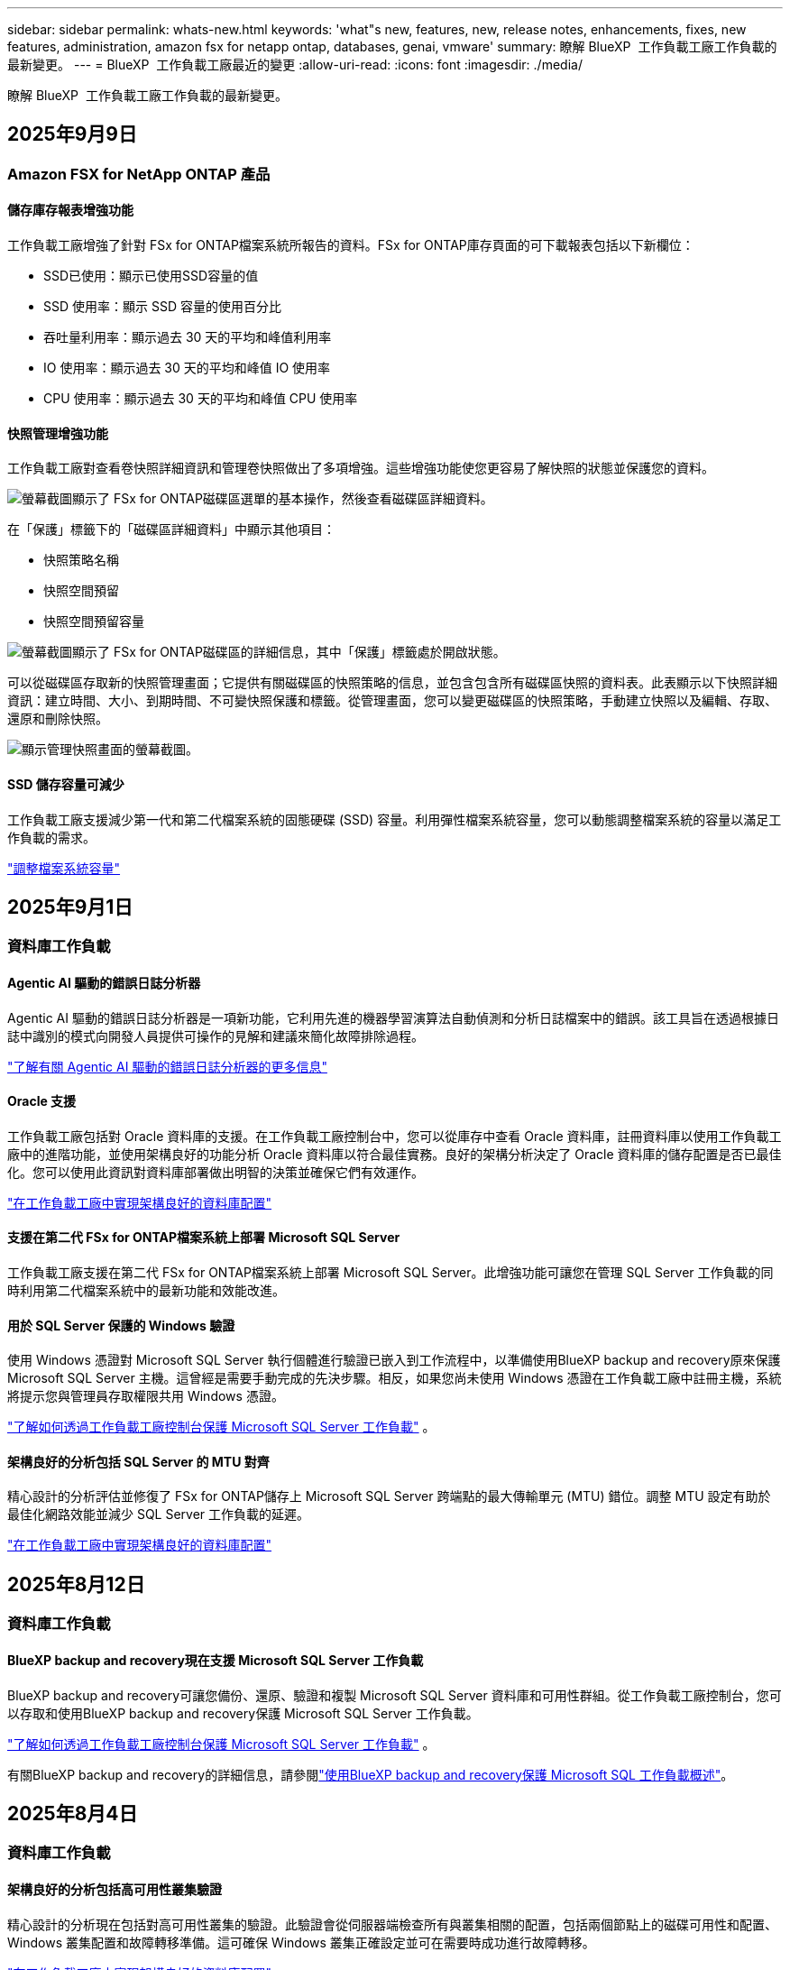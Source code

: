 ---
sidebar: sidebar 
permalink: whats-new.html 
keywords: 'what"s new, features, new, release notes, enhancements, fixes, new features, administration, amazon fsx for netapp ontap, databases, genai, vmware' 
summary: 瞭解 BlueXP  工作負載工廠工作負載的最新變更。 
---
= BlueXP  工作負載工廠最近的變更
:allow-uri-read: 
:icons: font
:imagesdir: ./media/


[role="lead"]
瞭解 BlueXP  工作負載工廠工作負載的最新變更。



== 2025年9月9日



=== Amazon FSX for NetApp ONTAP 產品



==== 儲存庫存報表增強功能

工作負載工廠增強了針對 FSx for ONTAP檔案系統所報告的資料。FSx for ONTAP庫存頁面的可下載報表包括以下新欄位：

* SSD已使用：顯示已使用SSD容量的值
* SSD 使用率：顯示 SSD 容量的使用百分比
* 吞吐量利用率：顯示過去 30 天的平均和峰值利用率
* IO 使用率：顯示過去 30 天的平均和峰值 IO 使用率
* CPU 使用率：顯示過去 30 天的平均和峰值 CPU 使用率




==== 快照管理增強功能

工作負載工廠對查看卷快照詳細資訊和管理卷快照做出了多項增強。這些增強功能使您更容易了解快照的狀態並保護您的資料。

image:screenshot-menu-view-volume-details.png["螢幕截圖顯示了 FSx for ONTAP磁碟區選單的基本操作，然後查看磁碟區詳細資料。"]

在「保護」標籤下的「磁碟區詳細資料」中顯示其他項目：

* 快照策略名稱
* 快照空間預留
* 快照空間預留容量


image:screenshot-volume-details-protection.png["螢幕截圖顯示了 FSx for ONTAP磁碟區的詳細信息，其中「保護」標籤處於開啟狀態。"]

可以從磁碟區存取新的快照管理畫面；它提供有關磁碟區的快照策略的信息，並包含包含所有磁碟區快照的資料表。此表顯示以下快照詳細資訊：建立時間、大小、到期時間、不可變快照保護和標籤。從管理畫面，您可以變更磁碟區的快照策略，手動建立快照以及編輯、存取、還原和刪除快照。

image:screenshot-manage-snapshots-screen.png["顯示管理快照畫面的螢幕截圖。"]



==== SSD 儲存容量可減少

工作負載工廠支援減少第一代和第二代檔案系統的固態硬碟 (SSD) 容量。利用彈性檔案系統容量，您可以動態調整檔案系統的容量以滿足工作負載的需求。

link:https://docs.netapp.com/us-en/workload-fsx-ontap/increase-file-system-capacity.html["調整檔案系統容量"]



== 2025年9月1日



=== 資料庫工作負載



==== Agentic AI 驅動的錯誤日誌分析器

Agentic AI 驅動的錯誤日誌分析器是一項新功能，它利用先進的機器學習演算法自動偵測和分析日誌檔案中的錯誤。該工具旨在透過根據日誌中識別的模式向開發人員提供可操作的見解和建議來簡化故障排除過程。

link:https://docs.netapp.com/us-en/workload-databases/analyze-error-logs.html["了解有關 Agentic AI 驅動的錯誤日誌分析器的更多信息"]



==== Oracle 支援

工作負載工廠包括對 Oracle 資料庫的支援。在工作負載工廠控制台中，您可以從庫存中查看 Oracle 資料庫，註冊資料庫以使用工作負載工廠中的進階功能，並使用架構良好的功能分析 Oracle 資料庫以符合最佳實務。良好的架構分析決定了 Oracle 資料庫的儲存配置是否已最佳化。您可以使用此資訊對資料庫部署做出明智的決策並確保它們有效運作。

link:https://docs.netapp.com/us-en/workload-databases/optimize-configurations.html["在工作負載工廠中實現架構良好的資料庫配置"]



==== 支援在第二代 FSx for ONTAP檔案系統上部署 Microsoft SQL Server

工作負載工廠支援在第二代 FSx for ONTAP檔案系統上部署 Microsoft SQL Server。此增強功能可讓您在管理 SQL Server 工作負載的同時利用第二代檔案系統中的最新功能和效能改進。



==== 用於 SQL Server 保護的 Windows 驗證

使用 Windows 憑證對 Microsoft SQL Server 執行個體進行驗證已嵌入到工作流程中，以準備使用BlueXP backup and recovery原來保護 Microsoft SQL Server 主機。這曾經是需要手動完成的先決步驟。相反，如果您尚未使用 Windows 憑證在工作負載工廠中註冊主機，系統將提示您與管理員存取權限共用 Windows 憑證。

link:https://docs.netapp.com/us-en/workload-databases/protect-sql-server.html["了解如何透過工作負載工廠控制台保護 Microsoft SQL Server 工作負載"] 。



==== 架構良好的分析包括 SQL Server 的 MTU 對齊

精心設計的分析評估並修復了 FSx for ONTAP儲存上 Microsoft SQL Server 跨端點的最大傳輸單元 (MTU) 錯位。調整 MTU 設定有助於最佳化網路效能並減少 SQL Server 工作負載的延遲。

link:https://docs.netapp.com/us-en/workload-databases/optimize-configurations.html["在工作負載工廠中實現架構良好的資料庫配置"]



== 2025年8月12日



=== 資料庫工作負載



==== BlueXP backup and recovery現在支援 Microsoft SQL Server 工作負載

BlueXP backup and recovery可讓您備份、還原、驗證和複製 Microsoft SQL Server 資料庫和可用性群組。從工作負載工廠控制台，您可以存取和使用BlueXP backup and recovery保護 Microsoft SQL Server 工作負載。

link:https://docs.netapp.com/us-en/workload-databases/protect-sql-server.html["了解如何透過工作負載工廠控制台保護 Microsoft SQL Server 工作負載"] 。

有關BlueXP backup and recovery的詳細信息，請參閱link:https://docs.netapp.com/us-en/bluexp-backup-recovery/br-use-mssql-protect-overview.html["使用BlueXP backup and recovery保護 Microsoft SQL 工作負載概述"^]。



== 2025年8月4日



=== 資料庫工作負載



==== 架構良好的分析包括高可用性叢集驗證

精心設計的分析現在包括對高可用性叢集的驗證。此驗證會從伺服器端檢查所有與叢集相關的配置，包括兩個節點上的磁碟可用性和配置、Windows 叢集配置和故障轉移準備。這可確保 Windows 叢集正確設定並可在需要時成功進行故障轉移。

link:https://docs.netapp.com/us-en/workload-databases/optimize-configurations.html["在工作負載工廠中實現架構良好的資料庫配置"]



==== 實例可用的多層選單

工作負載工廠控制台現在包括實例的多層選單。此變更為管理實例提供了更有條理、更直觀的導航結構。實例管理的選單選項包括檢視實例儀表板、檢視資料庫、建立資料庫和建立沙盒克隆。

image:manage-instance-table-menu.png["具有多層選單結構的實例表選單的螢幕截圖。選擇實例表選單，然後管理實例以查看資料庫、建立資料庫和建立沙盒克隆。"]



==== 新的身份驗證選項可探索節省

當 `NT Authority\SYSTEM`使用者在 Microsoft SQL Server 上沒有足夠的權限，您可以使用 SQL Server 憑證進行驗證，或將缺少的 SQL Server 權限新增至 `NT Authority\SYSTEM`。

link:https://docs.netapp.com/us-en/workload-databases/explore-savings.html["探索使用Amazon FSx for NetApp ONTAP為您的資料庫環境節省的潛在成本"]



== 2025年8月3日



=== Amazon FSX for NetApp ONTAP 產品



==== 複製關係標籤的增強功能

我們在複製關係表中新增了幾個新列，以便在「複製關係」標籤中為您提供有關複製關係的更多資訊。該表現在包含以下列：

* SnapMirror策略
* 來源檔案系統
* 目標檔案系統
* 關係狀態
* 上次轉乘時間




==== NetApp自主勒索軟體防護 AI (ARP/AI) 增強功能

此版本引入了更新的術語“帶有 AI 的NetApp自主勒索軟體防護 (ARP/AI)”，以更好地反映人工智慧在我們的勒索軟體防護功能中的整合。

此外，ARP/AI 也進行了以下增強：

* 磁碟區級 ARP/AI：您現在可以在磁碟區級啟用 ARP/AI，從而保護 FSx for ONTAP檔案系統中的特定磁碟區。
* 自動快照建立：您可以設定 ARP/AI 策略來自動拍攝快照，並定義啟用 ARP/AI 的磁碟區的拍攝快照頻率，從而增強您的資料保護策略。
* 不可變快照：ARP/AI 現在支援不可變快照，這些快照無法被刪除或修改，從而為抵禦勒索軟體攻擊提供了額外的安全保障。
* 偵測：包含各種偵測方法，例如磁碟區高熵資料速率、檔案建立率、檔案重新命名率、檔案刪除率和行為分析，以及從未見過的檔案副檔名，有助於偵測異常和潛在的勒索軟體攻擊。


link:https://docs.netapp.com/us-en/workload-fsx-ontap/ransomware-protection.html["使用NetApp自主勒索軟體防護 AI (ARP/AI) 保護您的數據"]



==== 精心設計的分析更新

工作負載工廠現在分析您的 FSx for ONTAP檔案系統的以下配置：

* 長期保留資料可靠性：檢查指派給來源磁碟區的快照策略的標籤是否與指派給長期保留策略的標籤相同。當標籤相同時，來源磁碟區和目標磁碟區之間的資料複製是可靠的。
* NetApp自主勒索軟體防護與 AI (ARP/AI)：檢查您的檔案系統是否啟用了 ARP/AI。此功能可協助您偵測勒索軟體攻擊並從中恢復。


link:https://docs.netapp.com/us-en/workload-fsx-ontap/improve-configurations.html["查看 FSx for ONTAP檔案系統的良好架構狀態"]



==== 從結構良好的分析中排除配置

現在您可以從精心設計的分析中消除一個或多個配置。這使您可以忽略目前不想解決的特定配置。

link:https://docs.netapp.com/us-en/workload-fsx-ontap/improve-configurations.html["從結構良好的分析中排除配置"]



==== Terraform 支援連結創建

現在您可以使用 Codebox 中的 Terraform 建立與 FSx for ONTAP檔案系統關聯的連結。此功能適用於手動建立連結的使用者。

link:https://docs.netapp.com/us-en/workload-fsx-ontap/create-link.html["使用 Lambda 連結連線至適用於 ONTAP 檔案系統的 FSX"]



==== 探索存儲節省的新區域支持

現支援以下新區域來探索 Amazon Elastic Block Store (EBS)、FSx for Windows File Server 和 Elastic File Systems (EFS) 的節省：

* 墨西哥
* 泰國




==== 增強 SMB/CIFS 共享建立和管理

現在您可以建立指向磁碟區內的目錄的 SMB/CIFS 共用。在卷內，您將能夠看到存在哪些共享、共享指向哪裡以及授予特定使用者和群組的權限。

對於資料保護卷，建立 SMB/CIFS 共用的流程現在包括建立到磁碟區的連線路徑以用於安裝目的。

link:https://review.docs.netapp.com/us-en/workload-fsx-ontap_grogu-5684-wa-dismiss/manage-cifs-share.html#create-a-cifs-share-for-a-volume["為磁碟區建立 CIFS 共享"]



=== VMware 工作負載



==== 改進了對 Amazon Elastic VMWare Service 的遷移顧問支持

Amazon Elastic VMware Service 移轉顧問現在支援自動部署和安裝Amazon FSx for NetApp ONTAP檔案系統。這樣，當遷移到 Amazon EVS 環境完成後，您就可以開始在 FSx for ONTAP檔案系統上部署虛擬機器。

https://docs.netapp.com/us-en/workload-vmware/launch-migration-advisor-evs-manual.html["使用遷移顧問為 Amazon EVS 建立部署計劃"]



==== 計算遷移到 Amazon Elastic VMware Service 節省的成本

現在您可以探索將 VMware 工作負載移轉到 Amazon Elastic VMware Service (EVS) 的潛在節省。節省計算器可讓您比較使用 Amazon EVS 與Amazon FSx for NetApp ONTAP作為底層儲存和不使用 Amazon FSx for NetApp ONTAP 作為底層儲存的成本。當您調整環境特徵時，計算器會即時顯示潛在的節省。

https://docs.netapp.com/us-en/workload-vmware/calculate-evs-savings.html["探索使用BlueXP workload factory節省 Amazon Elastic VMware Service 成本的方法"]



=== GenAI 工作負載



==== 結構化資料結果的安全存儲

如果聊天機器人查詢結果包含結構化數據，GenAI 可以將結果儲存在 Amazon S3 儲存桶中。當這些結果儲存在 S3 儲存桶中時，您可以使用聊天會話中的下載連結下載它們。

link:https://docs.netapp.com/us-en/workload-genai/knowledge-base/create-knowledgebase.html["建立 GenAI 知識庫"]



==== MCP 伺服器可用性

NetApp現在為 GenAI 提供具有BlueXP workload factory的模型上下文協定 (MCP) 伺服器。您可以在本機安裝伺服器，以允許外部 MCP 用戶端從 GenAI 知識庫中發現和檢索查詢結果。

link:https://github.com/NetApp/mcp/tree/main/NetApp-KnowledgeBase-MCP-server["NetApp工作負載工廠 GenAI MCP 伺服器"^]



== 2025年6月30日



=== 資料庫工作負載



==== BlueXP 工作負載工廠通知服務支持

BlueXP 工作負載工廠通知服務支援工作負載工廠向 BlueXP 警報服務或 Amazon SNS 主題發送通知。發送到 BlueXP 警報的通知會顯示在 BlueXP 警報面板中。當工作負載工廠向 Amazon SNS 主題發布通知時，該主題的訂閱者（例如人員或其他應用程式）會在為該主題配置的終端節點上收到通知（例如電子郵件或簡訊）。

link:https://docs.netapp.com/us-en/workload-setup-admin/configure-notifications.html["配置 BlueXP 工作負載工廠通知"^]

工作負載工廠為資料庫提供以下通知：

* 結構完善的報告
* 主機部署




==== 用於註冊實例的入門增強功能

資料庫工作負載工廠改進了其在Amazon FSx for NetApp ONTAP儲存上運行的實例的註冊流程。現在您可以批次選擇實例進行註冊。一旦執行個體註冊，您就可以在工作負載工廠控制台內建立和管理資料庫資源。

link:https://docs.netapp.com/us-en/workload-databases/manage-instance.html["實例管理"]



==== Microsoft Multipath I/O 逾時設定的分析與修復

資料庫執行個體的良好架構狀態現在包括對 Microsoft 多路徑 I/O (MPIO) 逾時設定的分析和修復。將 MPIO 逾時設定為 60 秒可確保 FSx for ONTAP儲存在故障轉移期間的連接性和穩定性。如果未相應地設置 MPIO 設置，工作負載工廠將提供修復程序以將 MPIO 逾時值設置為 60 秒。

link:https://docs.netapp.com/us-en/workload-databases/optimize-configurations.html["在工作負載工廠中實現架構良好的資料庫配置"]



==== 實例清單中的圖形增強功能

從實例庫存螢幕，各種資源利用率圖表（如吞吐量和 IOPS）現在顯示 7 天的數據，以便您可以更有效地從工作負載工廠控制台監控 SQL 節點的效能。從 SQL 節點收集的效能指標將保存在 Amazon CloudWatch 中，可用於 Logs Insights 或與您環境中的其他分析服務整合。

從庫存中的實例和資料庫標籤中，我們增強了保護的描述和視覺化。



==== 工作負載工廠中對 Windows 身份驗證的支持

現在，工作負載工廠支援使用 Windows 驗證的使用者來註冊執行個體並從管理功能中受益的 SQL Server 驗證。

link:https://docs.netapp.com/us-en/workload-databases/register-instance.html["在資料庫工作負載工廠中註冊實例"]



== 2025年6月29日



=== Amazon FSX for NetApp ONTAP 產品



==== BlueXP 工作負載工廠通知服務支持

BlueXP 工作負載工廠通知服務支援工作負載工廠向 BlueXP 警報服務或 Amazon SNS 主題發送通知。發送到 BlueXP 警報的通知會顯示在 BlueXP 警報面板中。當工作負載工廠向 Amazon SNS 主題發布通知時，該主題的訂閱者（例如人員或其他應用程式）會在為該主題配置的終端節點上收到通知（例如電子郵件或簡訊）。

link:https://docs.netapp.com/us-en/workload-setup-admin/configure-notifications.html["配置 BlueXP 工作負載工廠通知"^]



==== 儲存儀表板增強功能

工作負載工廠控制台中的儲存控制面板新增了節省機會卡。控制面板頂部的卡片顯示在 Amazon Elastic Block Store (EBS)、Amazon FSx for Windows File Server 和 Amazon Elastic File Systems (EFS) 上執行的儲存環境的節省機會數。控制台底部新增了三張卡片，按 Amazon 儲存服務（EBS、FSx for Windows File Server 和 EFS）顯示節省機會。您可以從所有卡片中更詳細地了解節省機會。

透過 FSx for ONTAP 保護覆蓋率卡和複製關係健康卡，您可以調查 FSx for ONTAP 檔案系統中是否存在任何部分受保護的捲，以及調查複製關係的問題。在這兩種情況下，您都可以採取措施來解決問題。



==== 音量選項卡增強功能

工作負載工廠控制台中的「磁碟區」標籤已增強，可提供更全面的 FSx for ONTAP 檔案系統視圖。增強功能包括新增 SSD 容量、容量池以及 NetApp 自主勒索軟體防護 AI (ARP/AI) 卡。這些卡片匯總了檔案系統中所有磁碟區的容量利用率和 ARP/AI 防護功能。



==== 支援第二代 Amazon FSX for NetApp ONTAP 檔案系統

工作負載工廠現已支援第二代 Amazon FSx for NetApp ONTAP 檔案系統。您可以在工作負載工廠控制台中建立、管理和監控第二代檔案系統。所有新的商業區域均受支援。

link:https://docs.netapp.com/us-en/workload-fsx-ontap/create-file-system.html["在工作負載工廠中建立第二代檔案系統"]



==== FlexVol 磁碟區支援重新平衡磁碟區容量

FlexVol 磁碟區可在工作負載工廠控制台中發現。您可以檢查 FlexVol 磁碟區的平衡情況，並在新檔案的新增和檔案成長導致不平衡時重新平衡 FlexVol 磁碟區以重新分配容量。

link:https://docs.netapp.com/us-en/workload-fsx-ontap/rebalance-volume.html["重新平衡 FlexVol 卷的容量"]



==== 術語更新

在工作負載工廠控制台中，「自主勒索軟體防護」(ARP) 一詞已更新為「具有 AI 的 NetApp 自主勒索軟體防護」(ARP/AI)。



==== 新磁碟區預設啟用 ARP/AI

在工作負載工廠控制台中建立新磁碟區時，如果檔案系統具有 ARP/AI 策略，則 NetApp 自主勒索軟體防護 AI (ARP/AI) 將預設為啟用。這意味著該卷將使用 AI 驅動的偵測和回應功能自動防禦勒索軟體攻擊。

link:https://docs.netapp.com/us-en/workload-fsx-ontap/create-volume.html["在工作負載工廠中創建卷"]



==== 對不可變文件的複製支持

工作負載工廠支援將不可變磁碟區從一個 FSx for ONTAP 系統複製到另一個 FSx for ONTAP 檔案系統，以保護關鍵資料免遭意外刪除或勒索軟體等惡意攻擊。目標磁碟區及其主機檔案系統將處於不可變狀態（即鎖定狀態），且在保留期結束之前，目標檔案系統中的任何資料都無法修改或刪除。

link:https://docs.netapp.com/us-en/workload-fsx-ontap/create-replication.html["了解如何建立複製關係"]



==== 在連結建立期間管理 IAM 執行角色和權限

現在，您可以在工作負載工廠控制台中建立鏈接，從而管理 IAM 執行角色及其附加的權限策略。連結會在您的工作負載工廠帳戶與一個或多個 FSx for ONTAP 檔案系統之間建立連線。您可以透過兩種方式指派 IAM 執行角色和連結權限：自動指派或使用者指派。在工作負載工廠中管理執行角色及其附加的權限策略意味著您無需再使用第三方程式碼。

link:https://docs.netapp.com/us-en/workload-fsx-ontap/create-link.html["使用 Lambda 連結連線至適用於 ONTAP 檔案系統的 FSX"]



=== VMware 工作負載



==== 引入對 Amazon Elastic VMWare Service 的遷移顧問支持

BlueXP VMware 工作負載工廠現已支援 Amazon Elastic VMware Service。您可以使用遷移顧問快速將本機 VMware 工作負載移轉到 Amazon Elastic VMware Service，從而優化成本並更好地控制您的 VMware 環境，而無需重構或重新建置應用程式平台。

https://docs.netapp.com/us-en/workload-vmware/launch-migration-advisor-evs-manual.html["使用遷移顧問為 Amazon EVS 建立部署計劃"]



=== GenAI 工作負載



==== 支援通用 NFS/SMB 檔案系統上託管的資料來源

現在您可以從通用 SMB 或 NFS 共用中新增資料來源。這使您能夠包含儲存在 Amazon FSx for NetApp ONTAP 以外的檔案系統所託管的磁碟區上的檔案。

https://docs.netapp.com/us-en/workload-genai/knowledge-base/create-knowledgebase.html#add-data-sources-to-the-knowledge-base["在知識庫中新增資料來源"]

https://docs.netapp.com/us-en/workload-genai/connector/define-connector.html#add-data-sources-to-the-connector["新增資料來源"]



=== 設定與管理



==== 資料庫的權限更新

現在，資料庫在唯讀模式下具有以下權限：  `cloudwatch:GetMetricData` 。

https://docs.netapp.com/us-en/workload-setup-admin/permissions-reference.html#change-log["權限參考變更記錄"]



==== BlueXP 工作負載工廠通知服務支持

BlueXP 工作負載工廠通知服務支援工作負載工廠向 BlueXP 警報服務或 Amazon SNS 主題發送通知。發送到 BlueXP 警報的通知會顯示在 BlueXP 警報面板中。當工作負載工廠向 Amazon SNS 主題發布通知時，該主題的訂閱者（例如人員或其他應用程式）會在為該主題配置的終端節點上收到通知（例如電子郵件或簡訊）。

https://docs.netapp.com/us-en/workload-setup-admin/configure-notifications.html["配置 BlueXP 工作負載工廠通知"]



== 2025年6月16日



=== 建構者的工作量



==== 克隆支持

現在您可以在 BlueXP 工作負載工廠中為 Builders 複製專案。複製項目時，Builders 會根據快照建立一個新項目，其配置與原始項目相同。克隆功能對於快速建立類似項目或進行測試非常有用。您可以按照 Builders 中的說明安裝新的項目克隆。

https://docs.netapp.com/us-en/workload-builders/version-projects.html["管理 Builders 專案的 BlueXP 工作負載工廠版本"]

